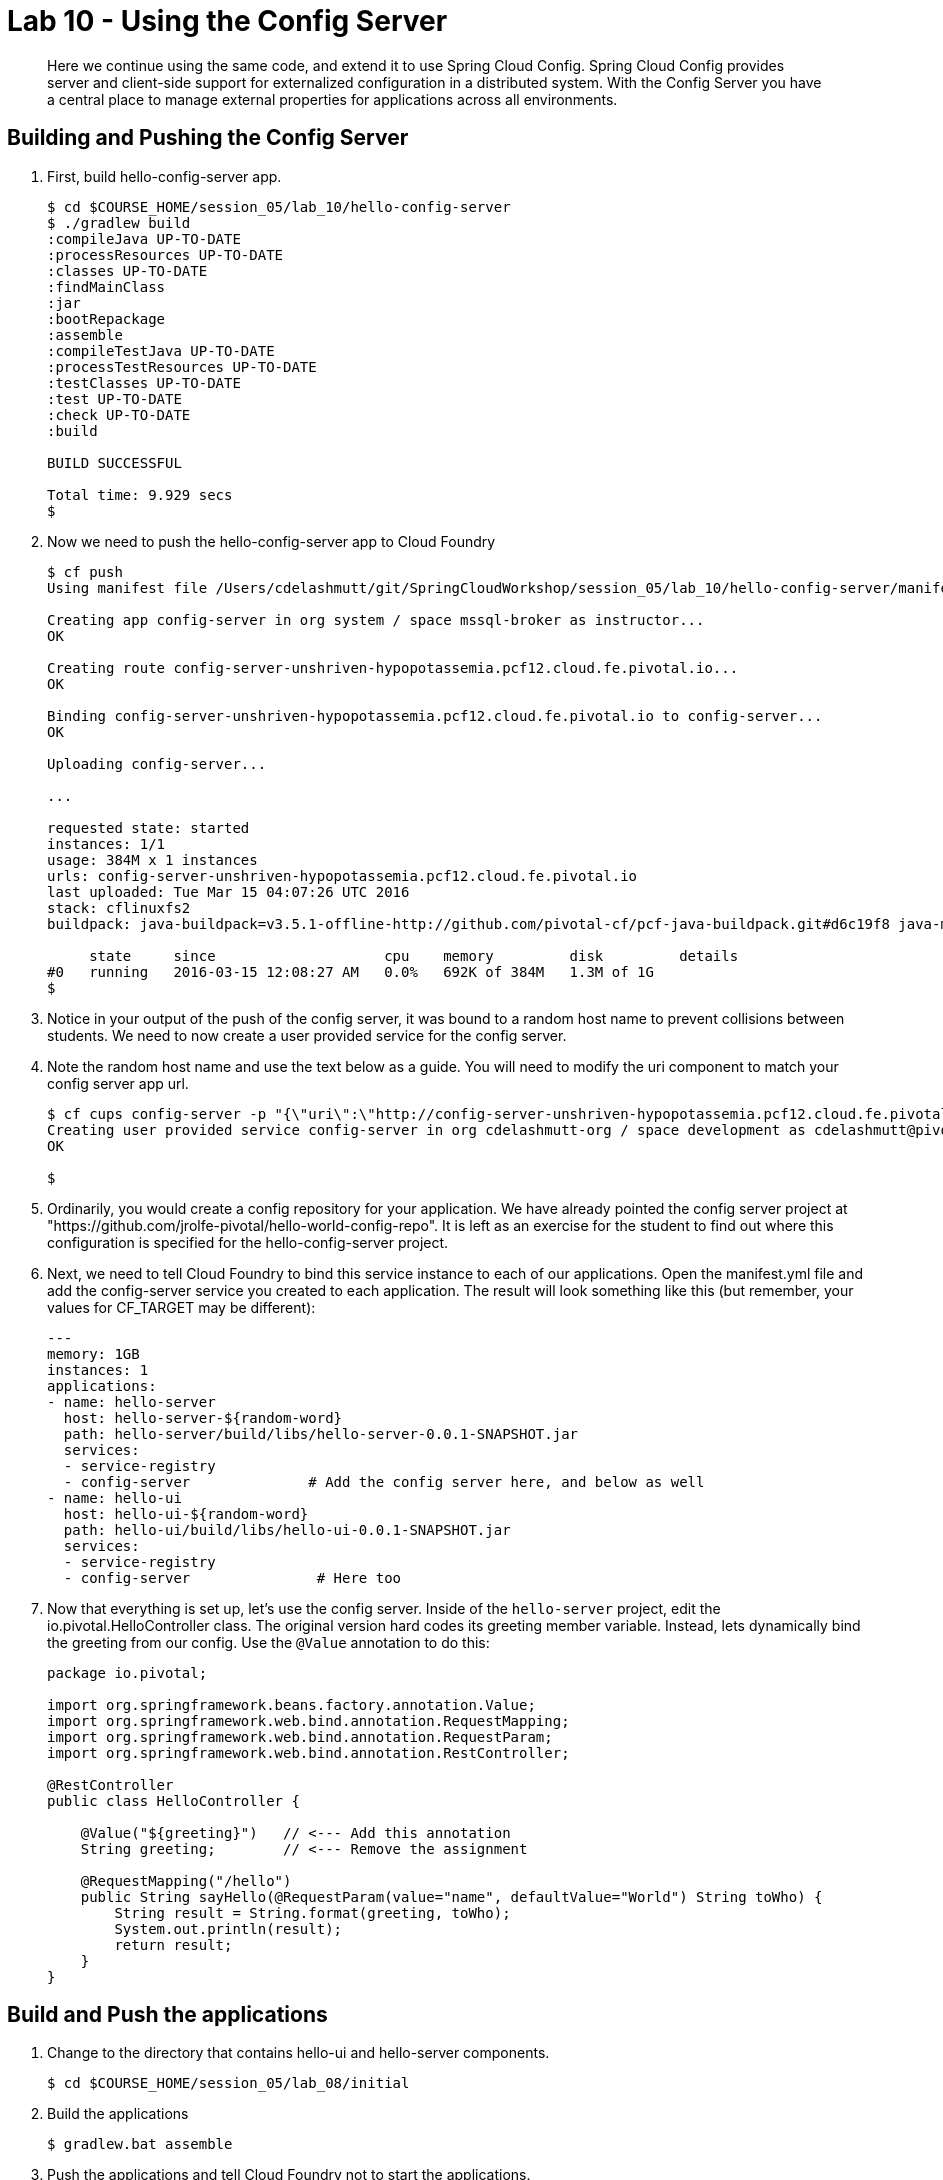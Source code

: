 :compat-mode:
= Lab 10 - Using the Config Server

[abstract]
Here we continue using the same code, and extend it to use Spring Cloud Config.  Spring Cloud Config provides server and client-side support for externalized configuration in a distributed system. With the Config Server you have a central place to manage external properties for applications across all environments.
--

--

== Building and Pushing the Config Server

. First, build hello-config-server app.
+
----
$ cd $COURSE_HOME/session_05/lab_10/hello-config-server
$ ./gradlew build
:compileJava UP-TO-DATE
:processResources UP-TO-DATE
:classes UP-TO-DATE
:findMainClass
:jar
:bootRepackage
:assemble
:compileTestJava UP-TO-DATE
:processTestResources UP-TO-DATE
:testClasses UP-TO-DATE
:test UP-TO-DATE
:check UP-TO-DATE
:build

BUILD SUCCESSFUL

Total time: 9.929 secs
$ 
----
. Now we need to push the hello-config-server app to Cloud Foundry
+
----
$ cf push
Using manifest file /Users/cdelashmutt/git/SpringCloudWorkshop/session_05/lab_10/hello-config-server/manifest.yml

Creating app config-server in org system / space mssql-broker as instructor...
OK

Creating route config-server-unshriven-hypopotassemia.pcf12.cloud.fe.pivotal.io...
OK

Binding config-server-unshriven-hypopotassemia.pcf12.cloud.fe.pivotal.io to config-server...
OK

Uploading config-server...

...

requested state: started
instances: 1/1
usage: 384M x 1 instances
urls: config-server-unshriven-hypopotassemia.pcf12.cloud.fe.pivotal.io
last uploaded: Tue Mar 15 04:07:26 UTC 2016
stack: cflinuxfs2
buildpack: java-buildpack=v3.5.1-offline-http://github.com/pivotal-cf/pcf-java-buildpack.git#d6c19f8 java-main open-jdk-like-jre=1.8.0_65 open-jdk-like-memory-calculator=2.0.1_RELEASE spring-auto-reconfiguration=1.10.0_RELEASE

     state     since                    cpu    memory         disk         details   
#0   running   2016-03-15 12:08:27 AM   0.0%   692K of 384M   1.3M of 1G      
$ 
----
. Notice in your output of the push of the config server, it was bound to a random host name to prevent collisions between students.  We need to now create a user provided service for the config server.
+
. Note the random host name and use the text below as a guide.  You will need to modify the uri component to match your config server app url.
+
----
$ cf cups config-server -p "{\"uri\":\"http://config-server-unshriven-hypopotassemia.pcf12.cloud.fe.pivotal.io\"}"
Creating user provided service config-server in org cdelashmutt-org / space development as cdelashmutt@pivotal.io...
OK

$
----

. Ordinarily, you would create a config repository for your application.  We have already pointed the config server project at "https://github.com/jrolfe-pivotal/hello-world-config-repo".  It is left as an exercise for the student to find out where this configuration is specified for the hello-config-server project.
+
. Next, we need to tell Cloud Foundry to bind this service instance to each of our applications.  Open the manifest.yml file and add the config-server service you created to each application.  The result will look something like this (but remember, your values for CF_TARGET may be different):
+
----
---
memory: 1GB
instances: 1
applications:
- name: hello-server
  host: hello-server-${random-word}
  path: hello-server/build/libs/hello-server-0.0.1-SNAPSHOT.jar
  services:
  - service-registry
  - config-server              # Add the config server here, and below as well
- name: hello-ui
  host: hello-ui-${random-word}
  path: hello-ui/build/libs/hello-ui-0.0.1-SNAPSHOT.jar
  services:
  - service-registry
  - config-server               # Here too
----
+
. Now that everything is set up, let's use the config server. Inside of the `hello-server` project, edit the io.pivotal.HelloController class.  The original version hard codes its greeting member variable.  Instead, lets dynamically bind the greeting from our config.  Use the `@Value` annotation to do this:
+
[source,java]
----
package io.pivotal;

import org.springframework.beans.factory.annotation.Value;
import org.springframework.web.bind.annotation.RequestMapping;
import org.springframework.web.bind.annotation.RequestParam;
import org.springframework.web.bind.annotation.RestController;

@RestController
public class HelloController {

    @Value("${greeting}")   // <--- Add this annotation
    String greeting;        // <--- Remove the assignment

    @RequestMapping("/hello")
    public String sayHello(@RequestParam(value="name", defaultValue="World") String toWho) {
        String result = String.format(greeting, toWho);
        System.out.println(result);
        return result;
    }
}
----

== Build and Push the applications

. Change to the directory that contains hello-ui and hello-server components.
+
----
$ cd $COURSE_HOME/session_05/lab_08/initial
----
+
.  Build the applications
+
----
$ gradlew.bat assemble
----
+
.  Push the applications and tell Cloud Foundry not to start the applications.
+
----
$cf push
----
+
. Verify that the applications is now using the Config Server by visiting the URL for the hello-ui application and testing it out.  You should see the Greeting is now different instead of just "Hello"